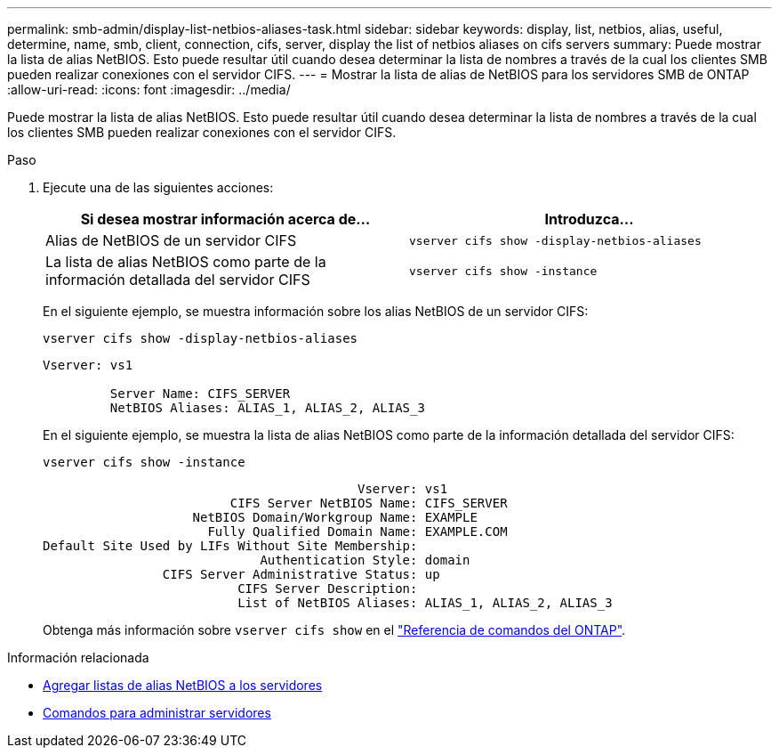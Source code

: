 ---
permalink: smb-admin/display-list-netbios-aliases-task.html 
sidebar: sidebar 
keywords: display, list, netbios, alias, useful, determine, name, smb, client, connection, cifs, server, display the list of netbios aliases on cifs servers 
summary: Puede mostrar la lista de alias NetBIOS. Esto puede resultar útil cuando desea determinar la lista de nombres a través de la cual los clientes SMB pueden realizar conexiones con el servidor CIFS. 
---
= Mostrar la lista de alias de NetBIOS para los servidores SMB de ONTAP
:allow-uri-read: 
:icons: font
:imagesdir: ../media/


[role="lead"]
Puede mostrar la lista de alias NetBIOS. Esto puede resultar útil cuando desea determinar la lista de nombres a través de la cual los clientes SMB pueden realizar conexiones con el servidor CIFS.

.Paso
. Ejecute una de las siguientes acciones:
+
|===
| Si desea mostrar información acerca de... | Introduzca... 


 a| 
Alias de NetBIOS de un servidor CIFS
 a| 
`vserver cifs show -display-netbios-aliases`



 a| 
La lista de alias NetBIOS como parte de la información detallada del servidor CIFS
 a| 
`vserver cifs show -instance`

|===
+
En el siguiente ejemplo, se muestra información sobre los alias NetBIOS de un servidor CIFS:

+
`vserver cifs show -display-netbios-aliases`

+
[listing]
----
Vserver: vs1

         Server Name: CIFS_SERVER
         NetBIOS Aliases: ALIAS_1, ALIAS_2, ALIAS_3
----
+
En el siguiente ejemplo, se muestra la lista de alias NetBIOS como parte de la información detallada del servidor CIFS:

+
`vserver cifs show -instance`

+
[listing]
----

                                          Vserver: vs1
                         CIFS Server NetBIOS Name: CIFS_SERVER
                    NetBIOS Domain/Workgroup Name: EXAMPLE
                      Fully Qualified Domain Name: EXAMPLE.COM
Default Site Used by LIFs Without Site Membership:
                             Authentication Style: domain
                CIFS Server Administrative Status: up
                          CIFS Server Description:
                          List of NetBIOS Aliases: ALIAS_1, ALIAS_2, ALIAS_3
----
+
Obtenga más información sobre `vserver cifs show` en el link:https://docs.netapp.com/us-en/ontap-cli/vserver-cifs-show.html["Referencia de comandos del ONTAP"^].



.Información relacionada
* xref:add-list-netbios-aliases-server-task.adoc[Agregar listas de alias NetBIOS a los servidores]
* xref:commands-manage-servers-reference.adoc[Comandos para administrar servidores]

